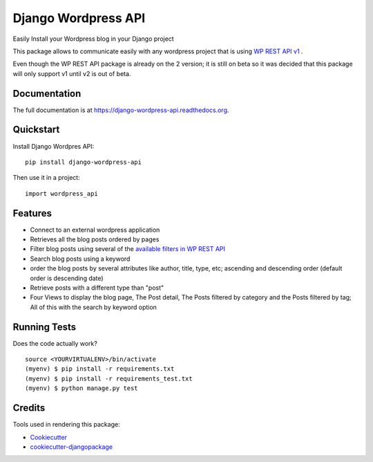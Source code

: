 =============================
Django Wordpress API
=============================

.. image:: https://badge.fury.io/py/django-wordpress-api.png
    :target: https://badge.fury.io/py/django-wordpress-api

.. image:: https://travis-ci.org/swappsco/django-wordpress-api.png?branch=master
    :target: https://travis-ci.org/swappsco/django-wordpress-api

.. image:: https://coveralls.io/repos/github/swappsco/django-wordpress-api/badge.svg?branch=master
	:target: https://coveralls.io/github/swappsco/django-wordpress-api?branch=master

.. image:: https://readthedocs.org/projects/django-wordpress-api/badge/?version=latest
	:target: http://django-wordpress-api.readthedocs.io/en/latest/?badge=latest


Easily Install your Wordpress blog in your Django project

This package  allows to communicate easily with any wordpress project that is using `WP REST API v1 <http://wp-api.org/index-deprecated.html>`_ .

Even though the WP REST API package is already on the 2 version; it is still on beta so it was decided that this package will only support v1 until v2 is out of beta.

Documentation
-------------

The full documentation is at https://django-wordpress-api.readthedocs.org.

Quickstart
----------

Install Django Wordpres API::

    pip install django-wordpress-api

Then use it in a project::

    import wordpress_api

Features
--------

* Connect to an external wordpress application
* Retrieves all the blog posts ordered by pages
* Filter blog posts using several of the `available filters in WP REST API <http://wp-api.org/index-deprecated.html#posts_retrieve-posts>`_
* Search blog posts using a keyword
* order the blog posts by several attributes like author, title, type, etc; ascending and descending order (default order is descending date)
* Retrieve posts with a different type than "post"
* Four Views to display the blog page, The Post detail, The Posts filtered by category and the Posts filtered by tag; All of this with the search by keyword option

Running Tests
--------------

Does the code actually work?

::

    source <YOURVIRTUALENV>/bin/activate
    (myenv) $ pip install -r requirements.txt
    (myenv) $ pip install -r requirements_test.txt
    (myenv) $ python manage.py test

Credits
---------

Tools used in rendering this package:

*  Cookiecutter_
*  `cookiecutter-djangopackage`_

.. _Cookiecutter: https://github.com/audreyr/cookiecutter
.. _`cookiecutter-djangopackage`: https://github.com/pydanny/cookiecutter-djangopackage
